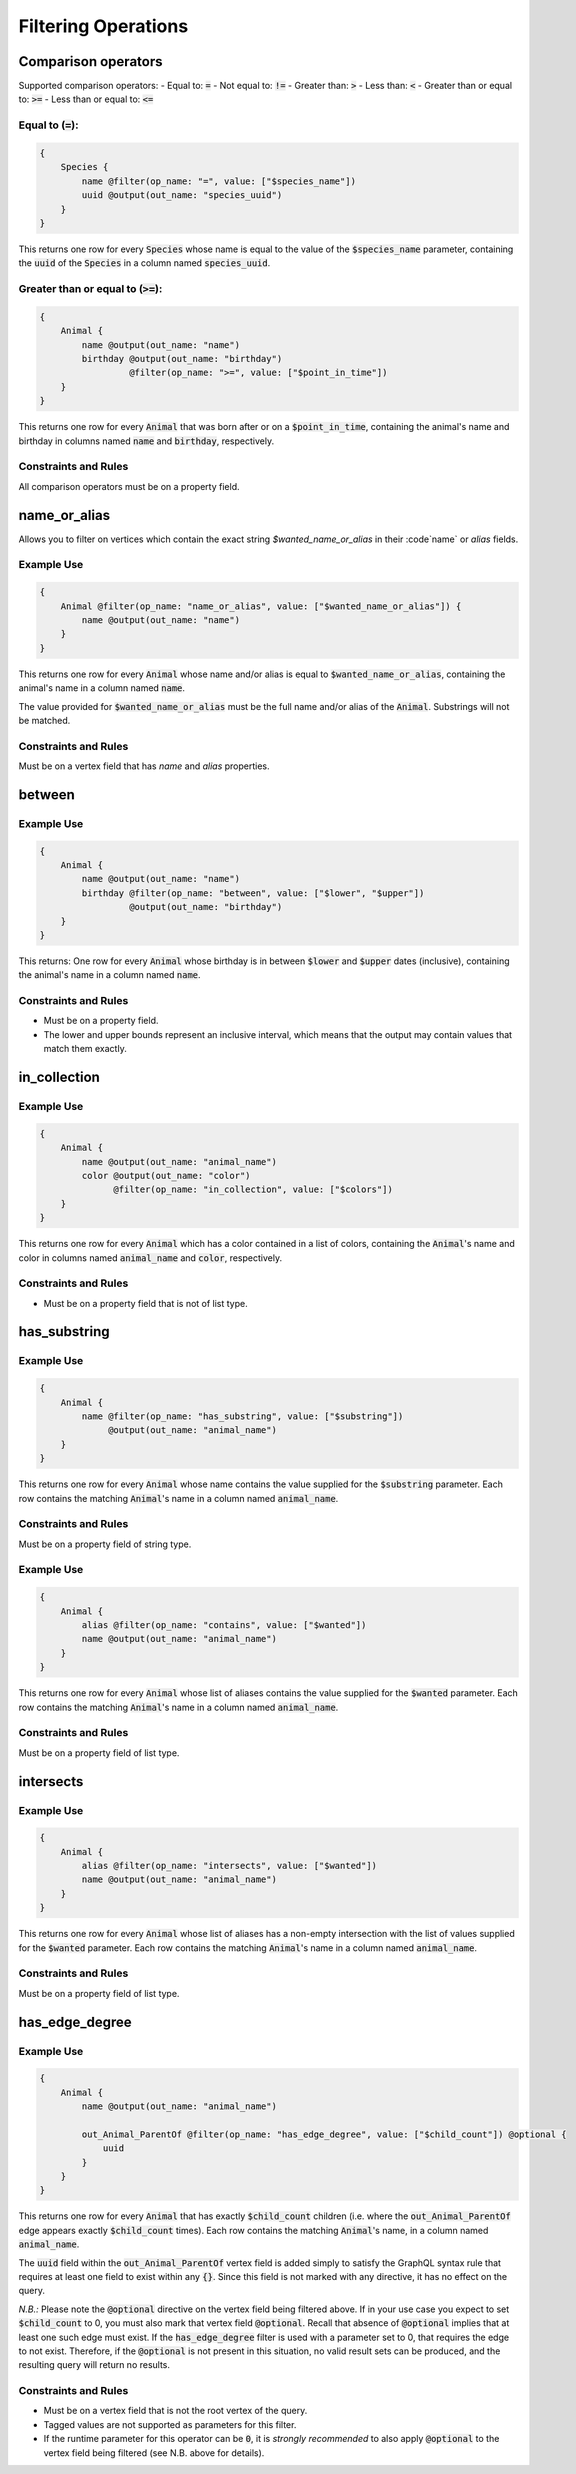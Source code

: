 Filtering Operations
====================

Comparison operators
--------------------

Supported comparison operators:
- Equal to: :code:`=`
- Not equal to: :code:`!=`
- Greater than: :code:`>`
- Less than: :code:`<`
- Greater than or equal to: :code:`>=`
- Less than or equal to: :code:`<=`

Equal to (:code:`=`):
*********************

.. code-block::

    {
        Species {
            name @filter(op_name: "=", value: ["$species_name"])
            uuid @output(out_name: "species_uuid")
        }
    }

This returns one row for every :code:`Species` whose name is equal to the value of the
:code:`$species_name`
parameter, containing the :code:`uuid` of the :code:`Species` in a column named :code:`species_uuid`.

Greater than or equal to (:code:`>=`):
**************************************

.. code-block::

    {
        Animal {
            name @output(out_name: "name")
            birthday @output(out_name: "birthday")
                     @filter(op_name: ">=", value: ["$point_in_time"])
        }
    }

This returns one row for every :code:`Animal` that was born after or on a :code:`$point_in_time`,
containing the animal's name and birthday in columns named :code:`name` and :code:`birthday`, respectively.

Constraints and Rules
*********************

All comparison operators must be on a property field.

name_or_alias
-------------

Allows you to filter on vertices which contain the exact string `$wanted_name_or_alias` in their
:code`name` or `alias` fields.

Example Use
***********

.. code-block::

    {
        Animal @filter(op_name: "name_or_alias", value: ["$wanted_name_or_alias"]) {
            name @output(out_name: "name")
        }
    }

This returns one row for every :code:`Animal` whose name and/or alias is equal to
:code:`$wanted_name_or_alias`,
containing the animal's name in a column named :code:`name`.

The value provided for :code:`$wanted_name_or_alias` must be the full name and/or alias of the :code:`Animal`.
Substrings will not be matched.

Constraints and Rules
*********************

Must be on a vertex field that has `name` and `alias` properties.

between
-------

Example Use
***********

.. code-block::

    {
        Animal {
            name @output(out_name: "name")
            birthday @filter(op_name: "between", value: ["$lower", "$upper"])
                     @output(out_name: "birthday")
        }
    }

This returns:
One row for every :code:`Animal` whose birthday is in between :code:`$lower` and :code:`$upper` dates
(inclusive), containing the animal's name in a column named :code:`name`.

Constraints and Rules
*********************

- Must be on a property field.
- The lower and upper bounds represent an inclusive interval, which means that the output may
  contain values that match them exactly.

in_collection
-------------

Example Use
***********

.. code-block::

    {
        Animal {
            name @output(out_name: "animal_name")
            color @output(out_name: "color")
                  @filter(op_name: "in_collection", value: ["$colors"])
        }
    }

This returns one row for every :code:`Animal` which has a color contained in a list of colors,
containing the :code:`Animal`'s name and color in columns named :code:`animal_name` and :code:`color`, respectively.

Constraints and Rules
*********************

- Must be on a property field that is not of list type.

has_substring
-------------

Example Use
***********

.. code-block::

    {
        Animal {
            name @filter(op_name: "has_substring", value: ["$substring"])
                 @output(out_name: "animal_name")
        }
    }

This returns one row for every :code:`Animal` whose name contains the value supplied
for the :code:`$substring` parameter. Each row contains the matching :code:`Animal`'s name
in a column named :code:`animal_name`.

Constraints and Rules
*********************

Must be on a property field of string type.


Example Use
***********

.. code-block::

    {
        Animal {
            alias @filter(op_name: "contains", value: ["$wanted"])
            name @output(out_name: "animal_name")
        }
    }

This returns one row for every :code:`Animal` whose list of aliases contains the value supplied
for the :code:`$wanted` parameter. Each row contains the matching :code:`Animal`'s name
in a column named :code:`animal_name`.

Constraints and Rules
*********************

Must be on a property field of list type.

intersects
----------

Example Use
***********

.. code-block::

    {
        Animal {
            alias @filter(op_name: "intersects", value: ["$wanted"])
            name @output(out_name: "animal_name")
        }
    }

This returns one row for every :code:`Animal` whose list of aliases has a non-empty intersection
with the list of values supplied for the :code:`$wanted` parameter.
Each row contains the matching :code:`Animal`'s name in a column named :code:`animal_name`.

Constraints and Rules
*********************

Must be on a property field of list type.

has_edge_degree
---------------

Example Use
***********

.. code-block::

    {
        Animal {
            name @output(out_name: "animal_name")

            out_Animal_ParentOf @filter(op_name: "has_edge_degree", value: ["$child_count"]) @optional {
                uuid
            }
        }
    }

This returns one row for every :code:`Animal` that has exactly :code:`$child_count` children
(i.e. where the :code:`out_Animal_ParentOf` edge appears exactly :code:`$child_count` times).
Each row contains the matching :code:`Animal`'s name, in a column named :code:`animal_name`.

The :code:`uuid` field within the :code:`out_Animal_ParentOf` vertex field is added simply to satisfy
the GraphQL syntax rule that requires at least one field to exist within any :code:`{}`.
Since this field is not marked with any directive, it has no effect on the query.

*N.B.:* Please note the :code:`@optional` directive on the vertex field being filtered above.
If in your use case you expect to set :code:`$child_count` to 0, you must also mark that
vertex field :code:`@optional`. Recall that absence of :code:`@optional` implies that at least one
such edge must exist. If the :code:`has_edge_degree` filter is used with a parameter set to 0,
that requires the edge to not exist. Therefore, if the :code:`@optional` is not present in this situation,
no valid result sets can be produced, and the resulting query will return no results.

Constraints and Rules
*********************

- Must be on a vertex field that is not the root vertex of the query.
- Tagged values are not supported as parameters for this filter.
- If the runtime parameter for this operator can be :code:`0`, it is *strongly recommended* to also apply
  :code:`@optional` to the vertex field being filtered (see N.B. above for details).
